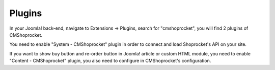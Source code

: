 =======
Plugins
=======

In your Joomla! back-end, navigate to Extensions -> Plugins, search for "cmshoprocket", you will find 2 plugins of CMShoprocket.

.. image:: ../images/plugin_list.jpg

You need to enable "System - CMShoprocket" plugin in order to connect and load Shoprocket's API on your site.

If you want to show buy button and re-order button in Joomla! article or custom HTML module, you need to enable "Content - CMShoprocket" plugin, you also need to configure in CMShoprocket's configuration.